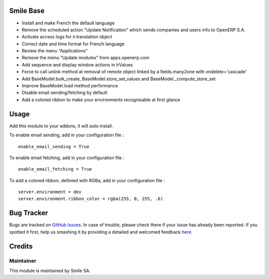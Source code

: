 .. image:: https://img.shields.io/badge/licence-GPL--3-blue.svg
    :alt: License: GPL-3

Smile Base
=========================

* Install and make French the default language
* Remove the scheduled action "Update Notification" which sends companies and users info to OpenERP S.A.
* Activate access logs for ir.translation object
* Correct date and time format for French language
* Review the menu "Applications"
* Remove the menu "Update modules" from apps.openerp.com
* Add sequence and display window actions in IrValues
* Force to call unlink method at removal of remote object linked by a fields.many2one with ondelete='cascade'
* Add BaseModel.bulk_create, BaseModel.store_set_values and BaseModel._compute_store_set
* Improve BaseModel.load method performance
* Disable email sending/fetching by default
* Add a colored ribbon to make your environments recognisable at first glance


Usage
=====

Add this module to your addons, it will auto install.

To enable email sending, add in your configuration file :
::
  enable_email_sending = True

To enable email fetching, add in your configuration file :
::
  enable_email_fetching = True

To add a colored ribbon, definied with RGBa, add in your configuration file :
::
  server.environment = dev
  server.environment.ribbon_color = rgba(255, 0, 255, .6)


Bug Tracker
===========

Bugs are tracked on `GitHub Issues <https://github.com/Smile-SA/odoo_addons/issues>`_.
In case of trouble, please check there if your issue has already been reported.
If you spotted it first, help us smashing it by providing a detailed and welcomed feedback
`here <https://github.com/Smile-SA/odoo_addons/issues/new?body=module:%20smile_base%0Aversion:%2010.0%0A%0A**Steps%20to%20reproduce**%0A-%20...%0A%0A**Current%20behavior**%0A%0A**Expected%20behavior**>`_.


Credits
=======

Maintainer
----------

This module is maintained by Smile SA.
